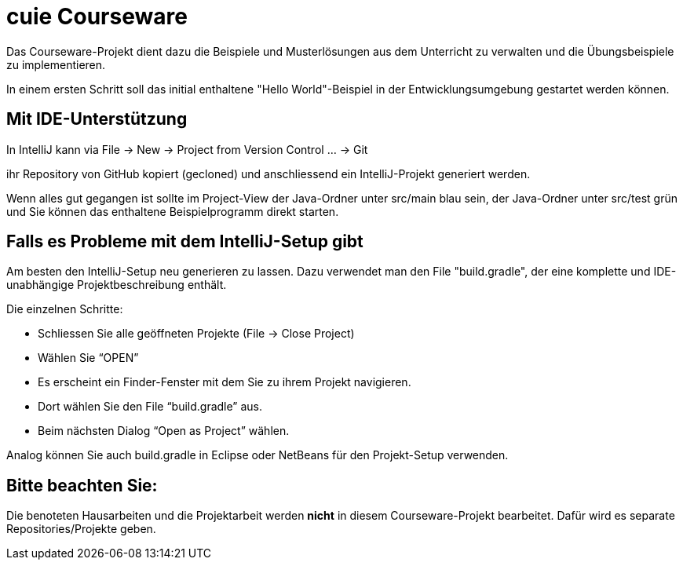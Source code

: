 = cuie Courseware

Das Courseware-Projekt dient dazu die Beispiele und Musterlösungen aus dem Unterricht zu verwalten und die Übungsbeispiele zu implementieren.

In einem ersten Schritt soll das initial enthaltene "Hello World"-Beispiel in der Entwicklungsumgebung gestartet werden können.

== Mit IDE-Unterstützung

In IntelliJ kann via File -&gt; New -&gt; Project from Version Control … -&gt; Git

ihr Repository von GitHub kopiert (gecloned) und anschliessend ein IntelliJ-Projekt generiert werden.

Wenn alles gut gegangen ist sollte im Project-View der Java-Ordner unter src/main blau sein, der Java-Ordner unter src/test grün und Sie können das enthaltene Beispielprogramm direkt starten.

== Falls es Probleme mit dem IntelliJ-Setup gibt

Am besten den IntelliJ-Setup neu generieren zu lassen. Dazu verwendet man den File "build.gradle", der eine
komplette und IDE-unabhängige Projektbeschreibung enthält.

Die einzelnen Schritte:

* Schliessen Sie alle geöffneten Projekte (File -&gt; Close Project)

* Wählen Sie “OPEN” 

* Es erscheint ein Finder-Fenster mit dem Sie zu ihrem Projekt navigieren.

* Dort wählen Sie den File “build.gradle” aus.

* Beim nächsten Dialog “Open as Project” wählen.


Analog können Sie auch build.gradle in Eclipse oder NetBeans für den Projekt-Setup verwenden.

== Bitte beachten Sie:

Die benoteten Hausarbeiten und die Projektarbeit werden *nicht* in diesem Courseware-Projekt bearbeitet. Dafür wird es separate Repositories/Projekte geben.